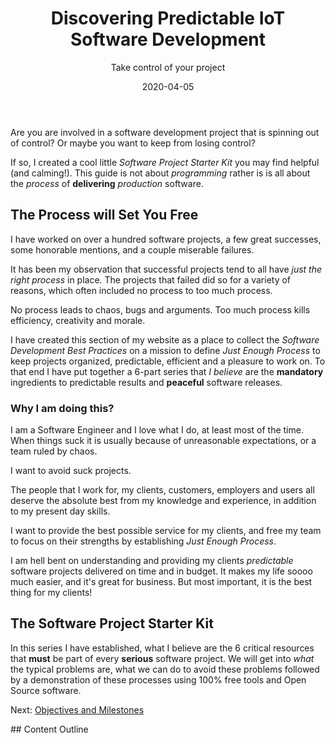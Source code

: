 #+title: Discovering Predictable IoT Software Development
#+description: Software is an all?
#+subtitle: Take control of your project
#+date: 2020-04-05
#+next: /software/objective-and-milestones

Are you are involved in a software development project that is
spinning out of control? Or maybe you want to keep from losing control?

If so, I created a cool little /Software Project Starter Kit/ you may
find helpful (and calming!). This guide is not about /programming/
rather is is all about the /process/ of **delivering** /production/
software. 

** The Process will Set You Free

I have worked on over a hundred software projects, a few great
successes, some honorable mentions, and a couple miserable failures. 

It has been my observation that successful projects tend to all have
/just the right process/ in place. The projects that failed did so for
a variety of reasons, which often included no process to too much
process. 

#+BEGIN_QUOTE:
No process leads to chaos, bugs and arguments. Too much process kills efficiency,
creativity and morale.
#+END_QUOTE:

I have created this section of my website as a place to collect the /Software Development Best Practices/ 
  on a mission to define /Just Enough Process/ to keep projects
organized, predictable, efficient and a pleasure to work on. To that
end I have put together a 6-part series that /I believe/ are the
**mandatory** ingredients to predictable results and **peaceful**
software releases.

*** Why I am doing this?

I am a Software Engineer and I love what I do, at least most of the time.
When things suck it is usually because of unreasonable expectations,
or a team ruled by chaos.  


#+BEGIN_QUOTE:
I want to avoid suck projects.
#+END_QUOTE:

The people that I work for, my clients, customers, employers and users
all deserve the absolute best from my knowledge and experience, in
addition to my present day skills.

#+BEGIN_QUOTE:
I want to provide the best possible service for my clients, and
free my team to focus on their strengths by establishing /Just Enough Process/.
#+END_QUOTE:

I am hell bent on understanding and providing my clients /predictable/
software projects delivered on time and in budget. It makes my life
soooo much easier, and it's great for business. But most important, it
is the best thing for my clients!  

** The Software Project Starter Kit

In this series I have established, what I believe are the 6 critical
resources that ***must*** be part of every ***serious*** software
project. We will get into /what/ the typical problems are, what we
can do to avoid these problems followed by a demonstration of these
processes using 100% free tools and Open Source software.

Next: [[/software/objectives-and-milestones][Objectives and Milestones]]



## Content Outline
